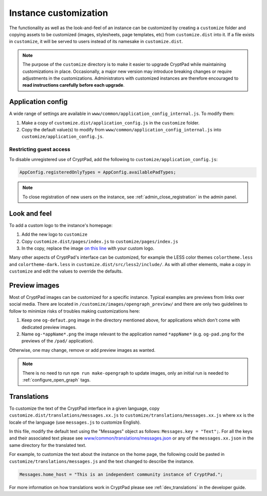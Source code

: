 
.. _admin_customization:

Instance customization
=======================

The functionality as well as the look-and-feel of an instance can be customized by creating a ``customize`` folder and copying assets to be customized (images, stylesheets, page templates, etc) from ``customize.dist`` into it. If a file exists in ``customize``, it will be served to users instead of its namesake in ``customize.dist``.

.. note::

    The purpose of the ``customize`` directory is to make it easier to upgrade CryptPad while maintaining customizations in place. Occasionally, a major new version may introduce breaking changes or require adjustments in the customizations. Administrators with customized instances are therefore encouraged to **read instructions carefully before each upgrade**.


Application config
------------------

A wide range of settings are available in ``www/common/application_config_internal.js``. To modify them:

#. Make a copy of ``customize.dist/application_config.js`` in the ``customize`` folder.
#. Copy the default value(s) to modify from ``www/common/application_config_internal.js`` into ``customize/application_config.js``.


Restricting guest access
~~~~~~~~~~~~~~~~~~~~~~~~~

To disable unregistered use of CryptPad, add the following to ``customize/application_config.js``:

.. code:: javaScript

    AppConfig.registeredOnlyTypes = AppConfig.availablePadTypes;

.. note::

    To close registration of new users on the instance, see :ref:`admin_close_registration` in the admin panel.

Look and feel
-------------

To add a custom logo to the instance's homepage:

#. Add the new logo to ``customize``
#. Copy ``customize.dist/pages/index.js`` to ``customize/pages/index.js``
#. In the copy, replace the image `on this line <https://github.com/xwiki-labs/cryptpad/blob/980a2369007a3b6eeb4de105bfcf1cf13e3444ec/customize.dist/pages/index.js#L147>`_ with your custom logo.

Many other aspects of CryptPad's interface can be customized, for example the LESS color themes ``colortheme.less`` and ``colortheme-dark.less`` in  ``customize.dist/src/less2/include/``. As with all other elements, make a copy in ``customize`` and edit the values to override the defaults.

.. _preview_images:

Preview images
--------------

Most of CryptPad images can be customized for a specific instance.
Typical examples are previews from links over social media.
There are located in ``/customize/images/opengraph_preview/`` and there are only two guidelines to follow to minimize risks of troubles making customizations here:

#. Keep one ``og-defaut.png`` image in the directory mentioned above, for applications which don't come with dedicated preview images.
#. Name ``og-*appName*.png`` the image relevant to the application named ``*appName*`` (e.g. ``og-pad.png`` for the previews of the ``/pad/`` application).

Otherwise, one may change, remove or add preview images as wanted.

.. note::

    There is no need to run ``npm run make-opengraph`` to update images, only an initial run is needed to :ref:`configure_open_graph` tags.


Translations
-------------

To customize the text of the CryptPad interface in a given language, copy ``customize.dist/translations/messages.xx.js`` to ``customize/translations/messages.xx.js`` where ``xx`` is the locale of the language (use ``messages.js`` to customize English).

In this file, modify the default text using the "Messages" object as follows: ``Messages.key = "Text";``. For all the keys and their associated text please see `www/common/translations/messages.json <https://github.com/xwiki-labs/cryptpad/blob/main/www/common/translations/messages.json>`__ or any of the ``messages.xx.json`` in the same directory for the translated text.

For example, to customize the text about the instance on the home page, the following could be pasted in ``customize/translations/messages.js`` and the text changed to describe the instance.

.. code:: javaScript

    Messages.home_host = "This is an independent community instance of CryptPad.";

For more information on how translations work in CryptPad please see :ref:`dev_translations` in the developer guide.

